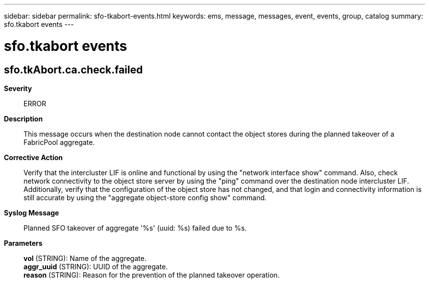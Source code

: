 ---
sidebar: sidebar
permalink: sfo-tkabort-events.html
keywords: ems, message, messages, event, events, group, catalog
summary: sfo.tkabort events
---

= sfo.tkabort events
:toc: macro
:toclevels: 1
:hardbreaks:
:nofooter:
:icons: font
:linkattrs:
:imagesdir: ./media/

== sfo.tkAbort.ca.check.failed
*Severity*::
ERROR
*Description*::
This message occurs when the destination node cannot contact the object stores during the planned takeover of a FabricPool aggregate.
*Corrective Action*::
Verify that the intercluster LIF is online and functional by using the "network interface show" command. Also, check network connectivity to the object store server by using the "ping" command over the destination node intercluster LIF. Additionally, verify that the configuration of the object store has not changed, and that login and connectivity information is still accurate by using the "aggregate object-store config show" command.
*Syslog Message*::
Planned SFO takeover of aggregate '%s' (uuid: %s) failed due to %s.
*Parameters*::
*vol* (STRING): Name of the aggregate.
*aggr_uuid* (STRING): UUID of the aggregate.
*reason* (STRING): Reason for the prevention of the planned takeover operation.
